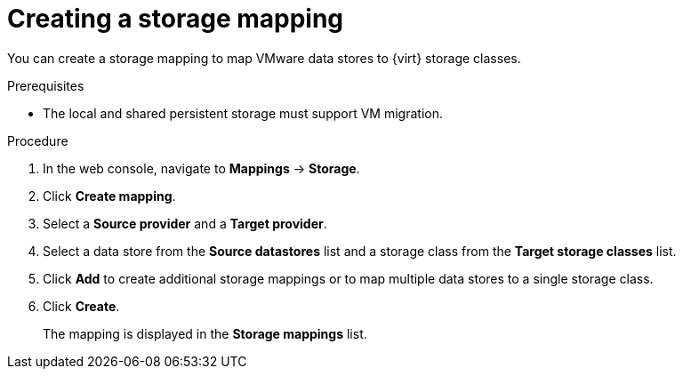 // Module included in the following assemblies:
//
// * documentation/assemblies/assembly_migrating-vms-web-console.adoc
// * documentation/assemblies/assembly_migrating-vms-web-console.adoc

[id="creating-storage-mapping_{context}"]
= Creating a storage mapping

You can create a storage mapping to map VMware data stores to {virt} storage classes.

.Prerequisites

* The local and shared persistent storage must support VM migration.

.Procedure

. In the web console, navigate to *Mappings* -> *Storage*.
. Click *Create mapping*.
. Select a *Source provider* and a *Target provider*.
. Select a data store from the *Source datastores* list and a storage class from the *Target storage classes* list.
. Click *Add* to create additional storage mappings or to map multiple data stores to a single storage class.
. Click *Create*.
+
The mapping is displayed in the *Storage mappings* list.
